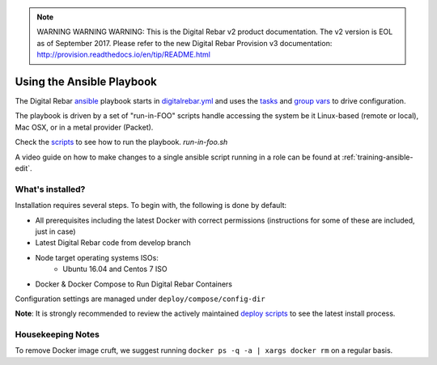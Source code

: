 
.. note:: WARNING WARNING WARNING:  This is the Digital Rebar v2 product documentation.  The v2 version is EOL as of September 2017.  Please refer to the new Digital Rebar Provision v3 documentation:  http:\/\/provision.readthedocs.io\/en\/tip\/README.html

Using the Ansible Playbook
--------------------------

The Digital Rebar `ansible <http://ansible.com>`_ playbook starts in `digitalrebar.yml <https://github.com/digitalrebar/digitalrebar/deploy/digitalrebar.yml>`_ and uses the `tasks <https://github.com/digitalrebar/digitalrebar/deploy/digitalrebar.yml/tasks>`_ and `group vars <https://github.com/digitalrebar/digitalrebar/deploy/group_vars/all.yml>`_ to drive configuration.

The playbook is driven by a set of "run-in-FOO" scripts handle accessing the system be it Linux-based (remote or local), Mac OSX, or in a metal provider (Packet).

Check the `scripts <https://github.com/digitalrebar/digitalrebar/deploy>`_ to see how to run the playbook.  *run-in-foo.sh*

A video guide on how to make changes to a single ansible script running in a role can be found at :ref:`training-ansible-edit`. 

What's installed?
=================
Installation requires several steps.  To begin with, the following is done by default:

* All prerequisites including the latest Docker with correct permissions (instructions for some of these are included, just in case)
* Latest Digital Rebar code from develop branch
* Node target operating systems ISOs:
    * Ubuntu 16.04 and Centos 7 ISO
* Docker & Docker Compose to Run Digital Rebar Containers

Configuration settings are managed under ``deploy/compose/config-dir``

**Note**: It is strongly recommended to review the actively maintained `deploy scripts <https://github.com/digitalrebar/digitalrebar/deploy/>`_ to see the latest install process.


Housekeeping Notes
==================

To remove Docker image cruft, we suggest running ``docker ps -q -a | xargs docker rm`` on a regular basis.
